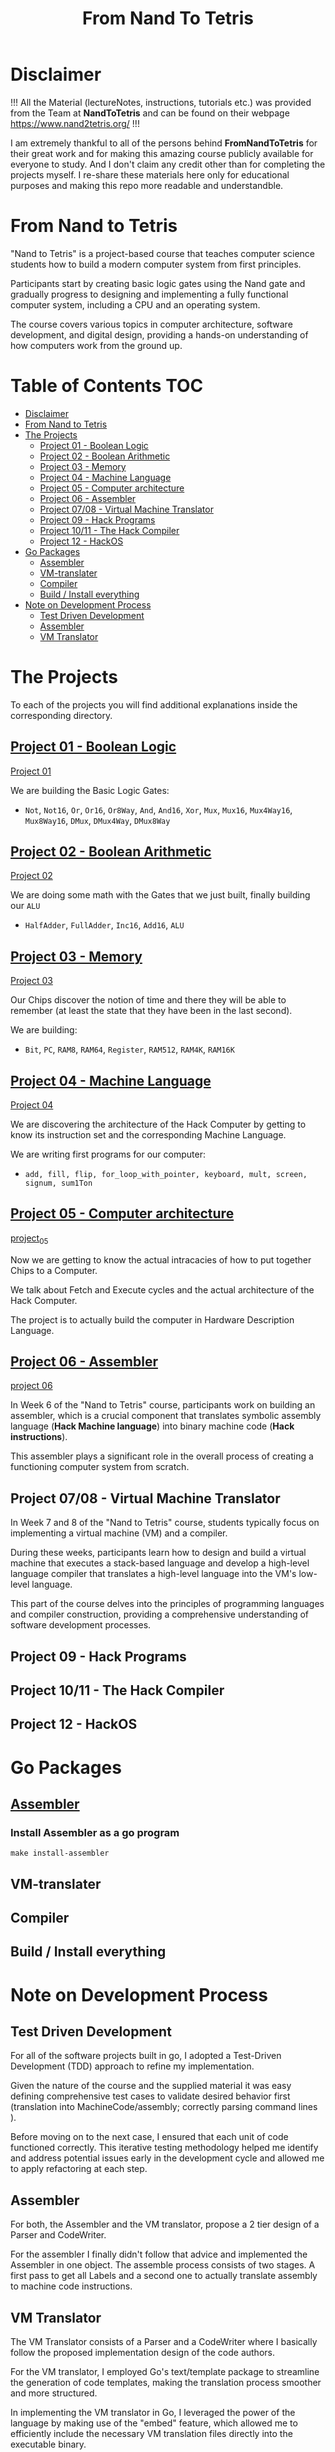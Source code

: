 #+title: From Nand To Tetris
* Disclaimer
!!! All the Material (lectureNotes, instructions, tutorials etc.) was provided from the Team at *NandToTetris* and can be found on their webpage https://www.nand2tetris.org/ !!!

I am extremely thankful to all of the persons behind *FromNandToTetris* for their great work and for making this amazing course publicly available for everyone to study. And I don't claim any credit other than for completing the projects myself. I re-share these materials here only for educational purposes and making this repo more readable and understandble.

* From Nand to Tetris
[[file:imgs/nandToTetrisBigPicture.png]]

"Nand to Tetris" is a project-based course that teaches computer science students how to build a modern computer system from first principles.

Participants start by creating basic logic gates using the Nand gate and gradually progress to designing and implementing a fully functional computer system, including a CPU and an operating system.

The course covers various topics in computer architecture, software development, and digital design, providing a hands-on understanding of how computers work from the ground up.

* Table of Contents :TOC:
- [[#disclaimer][Disclaimer]]
- [[#from-nand-to-tetris][From Nand to Tetris]]
- [[#the-projects][The Projects]]
  - [[#project-01---boolean-logic][Project 01 - Boolean Logic]]
  - [[#project-02---boolean-arithmetic][Project 02 - Boolean Arithmetic]]
  - [[#project-03---memory][Project 03 - Memory]]
  - [[#project-04---machine-language][Project 04 - Machine Language]]
  - [[#project-05---computer-architecture][Project 05 - Computer architecture]]
  - [[#project-06---assembler][Project 06 - Assembler]]
  - [[#project-0708---virtual-machine-translator][Project 07/08 - Virtual Machine Translator]]
  - [[#project-09---hack-programs][Project 09 - Hack Programs]]
  - [[#project-1011---the-hack-compiler][Project 10/11 - The Hack Compiler]]
  - [[#project-12---hackos][Project 12 - HackOS]]
- [[#go-packages][Go Packages]]
  - [[#assembler][Assembler]]
  - [[#vm-translater][VM-translater]]
  - [[#compiler][Compiler]]
  - [[#build--install-everything][Build / Install everything]]
- [[#note-on-development-process][Note on Development Process]]
  - [[#test-driven-development][Test Driven Development]]
  - [[#assembler-1][Assembler]]
  - [[#vm-translator][VM Translator]]

* The Projects
To each of the projects you will find additional explanations inside the corresponding directory.
** [[file:project_01_to_05/01/][Project 01 - Boolean Logic]]

[[file:project_01_to_05/01/][Project 01]]

We are building the Basic Logic Gates:
- =Not=, =Not16=, =Or=, =Or16=, =Or8Way=, =And=, =And16=, =Xor=,  =Mux=, =Mux16=, =Mux4Way16=, =Mux8Way16=, =DMux=, =DMux4Way=, =DMux8Way=
** [[file:project_01_to_05/02/][Project 02 - Boolean Arithmetic]]

[[file:project_01_to_05/02/][Project 02]]

We are doing some math with the Gates that we just built, finally building our ~ALU~
- =HalfAdder=, =FullAdder=, =Inc16=, =Add16=, =ALU=
** [[https://github.com/Keisn1/nand-to-tetris-in-go/tree/main/project_01_to_05/03][Project 03 - Memory]]

[[https://github.com/Keisn1/nand-to-tetris-in-go/tree/main/project_01_to_05/03][Project 03]]

Our Chips discover the notion of time and there they will be able to remember (at least the state that they have been in the last second).

We are building:
- =Bit=, =PC=, =RAM8=, =RAM64=, =Register=, =RAM512=, =RAM4K=, =RAM16K=

** [[https://github.com/Keisn1/nand-to-tetris-in-go/tree/main/project_01_to_05/04][Project 04 - Machine Language]]

[[https://github.com/Keisn1/nand-to-tetris-in-go/tree/main/project_01_to_05/04][Project 04]]

We are discovering the architecture of the Hack Computer by getting to know its instruction set and the corresponding Machine Language.

We are writing first programs for our computer:
- =add, fill, flip, for_loop_with_pointer, keyboard, mult, screen, signum, sum1Ton=

** [[https://github.com/Keisn1/nand-to-tetris-in-go/tree/main/project_01_to_05/05][Project 05 - Computer architecture]]

[[https://github.com/Keisn1/nand-to-tetris-in-go/tree/main/project_01_to_05/05][project_05]]

Now we are getting to know the actual intracacies of how to put together Chips to a Computer.

We talk about Fetch and Execute cycles and the actual architecture of the Hack Computer.

The project is to actually build the computer in Hardware Description Language.

** [[https://github.com/Keisn1/nand-to-tetris-in-go/tree/main/project_06_Assembler][Project 06 - Assembler]]

[[https://github.com/Keisn1/nand-to-tetris-in-go/tree/main/project_06_Assembler][project 06]]

In Week 6 of the "Nand to Tetris" course, participants work on building an assembler, which is a crucial component that translates symbolic assembly language (*Hack Machine language*) into binary machine code (*Hack instructions*).

This assembler plays a significant role in the overall process of creating a functioning computer system from scratch.

** Project 07/08 - Virtual Machine Translator

In Week 7 and 8 of the "Nand to Tetris" course, students typically focus on implementing a virtual machine (VM) and a compiler.

During these weeks, participants learn how to design and build a virtual machine that executes a stack-based language and develop a high-level language compiler that translates a high-level language into the VM's low-level language.

This part of the course delves into the principles of programming languages and compiler construction, providing a comprehensive understanding of software development processes.

** Project 09 - Hack Programs
** Project 10/11 - The Hack Compiler
** Project 12 - HackOS

* Go Packages
** [[https://github.com/Keisn1/nand-to-tetris-in-go/tree/main/project_06_Assembler#how-to-use-it][Assembler]]
*** Install Assembler as a go program
#+begin_src shell
make install-assembler
#+end_src
** VM-translater
** Compiler
** Build / Install everything
* Note on Development Process
** Test Driven Development
For all of the software projects built in go, I adopted a Test-Driven Development (TDD) approach to refine my implementation.

Given the nature of the course and the supplied material it was easy defining comprehensive test cases to validate desired behavior first (translation into MachineCode/assembly; correctly parsing command lines ).

Before moving on to the next case, I ensured that each unit of code functioned correctly.
This iterative testing methodology helped me identify and address potential issues early in the development cycle and allowed me to apply refactoring at each step.
** Assembler

For both, the Assembler and the VM translator, propose a 2 tier design of a Parser and CodeWriter.

For the assembler I finally didn't follow that advice and implemented the Assembler in one object. The assemble process consists of two stages. A first pass to get all Labels and a second one to actually translate assembly to machine code instructions.

** VM Translator

The VM Translator consists of a Parser and a CodeWriter where I basically follow the proposed implementation design of the code authors.

For the VM translator, I employed Go's text/template package to streamline the generation of code templates, making the translation process smoother and more structured.

In implementing the VM translator in Go, I leveraged the power of the language by making use of the "embed" feature, which allowed me to efficiently include the necessary VM translation files directly into the executable binary.
